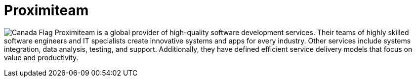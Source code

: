 :slug: about-us/partners/proximiteam/
:description: Our partners allow us to complete our portfolio and offer better security testing services. Get to know them and become one of them.
:keywords: Fluid Attacks, Partners, Services, Security Testing, Software Development, Pentesting, Ethical Hacking
:canada: image:../../images/icons/canada-flag.png[Canada Flag]
:partnerlogo: logo-proximiteam
:alt: Logo Proximiteam
:partner: yes

= Proximiteam

{canada} Proximiteam is a global provider
of high-quality software development services.
Their teams of highly skilled software engineers and IT
specialists create innovative systems and apps for every industry.
Other services include systems integration,
data analysis, testing, and support.
Additionally, they have defined efficient service delivery models
that focus on value and productivity.
